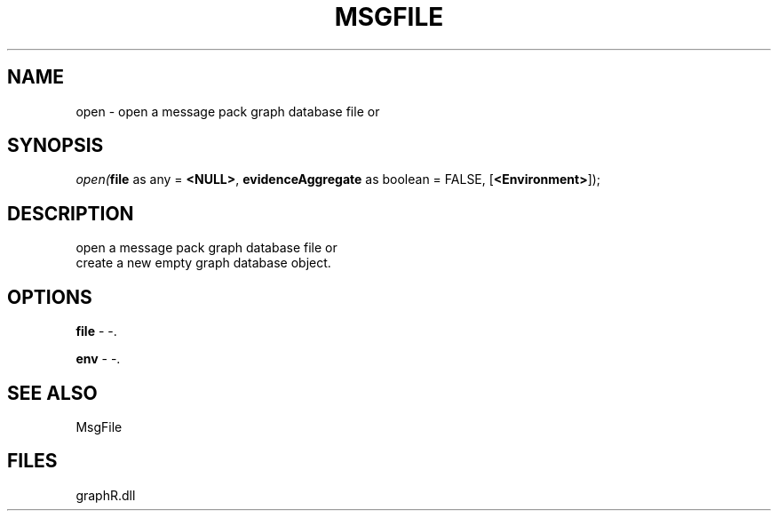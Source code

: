 .\" man page create by R# package system.
.TH MSGFILE 1 2000-01-01 "open" "open"
.SH NAME
open \- open a message pack graph database file or
.SH SYNOPSIS
\fIopen(\fBfile\fR as any = \fB<NULL>\fR, 
\fBevidenceAggregate\fR as boolean = FALSE, 
[\fB<Environment>\fR]);\fR
.SH DESCRIPTION
.PP
open a message pack graph database file or 
 create a new empty graph database object.
.PP
.SH OPTIONS
.PP
\fBfile\fB \fR\- -. 
.PP
.PP
\fBenv\fB \fR\- -. 
.PP
.SH SEE ALSO
MsgFile
.SH FILES
.PP
graphR.dll
.PP

